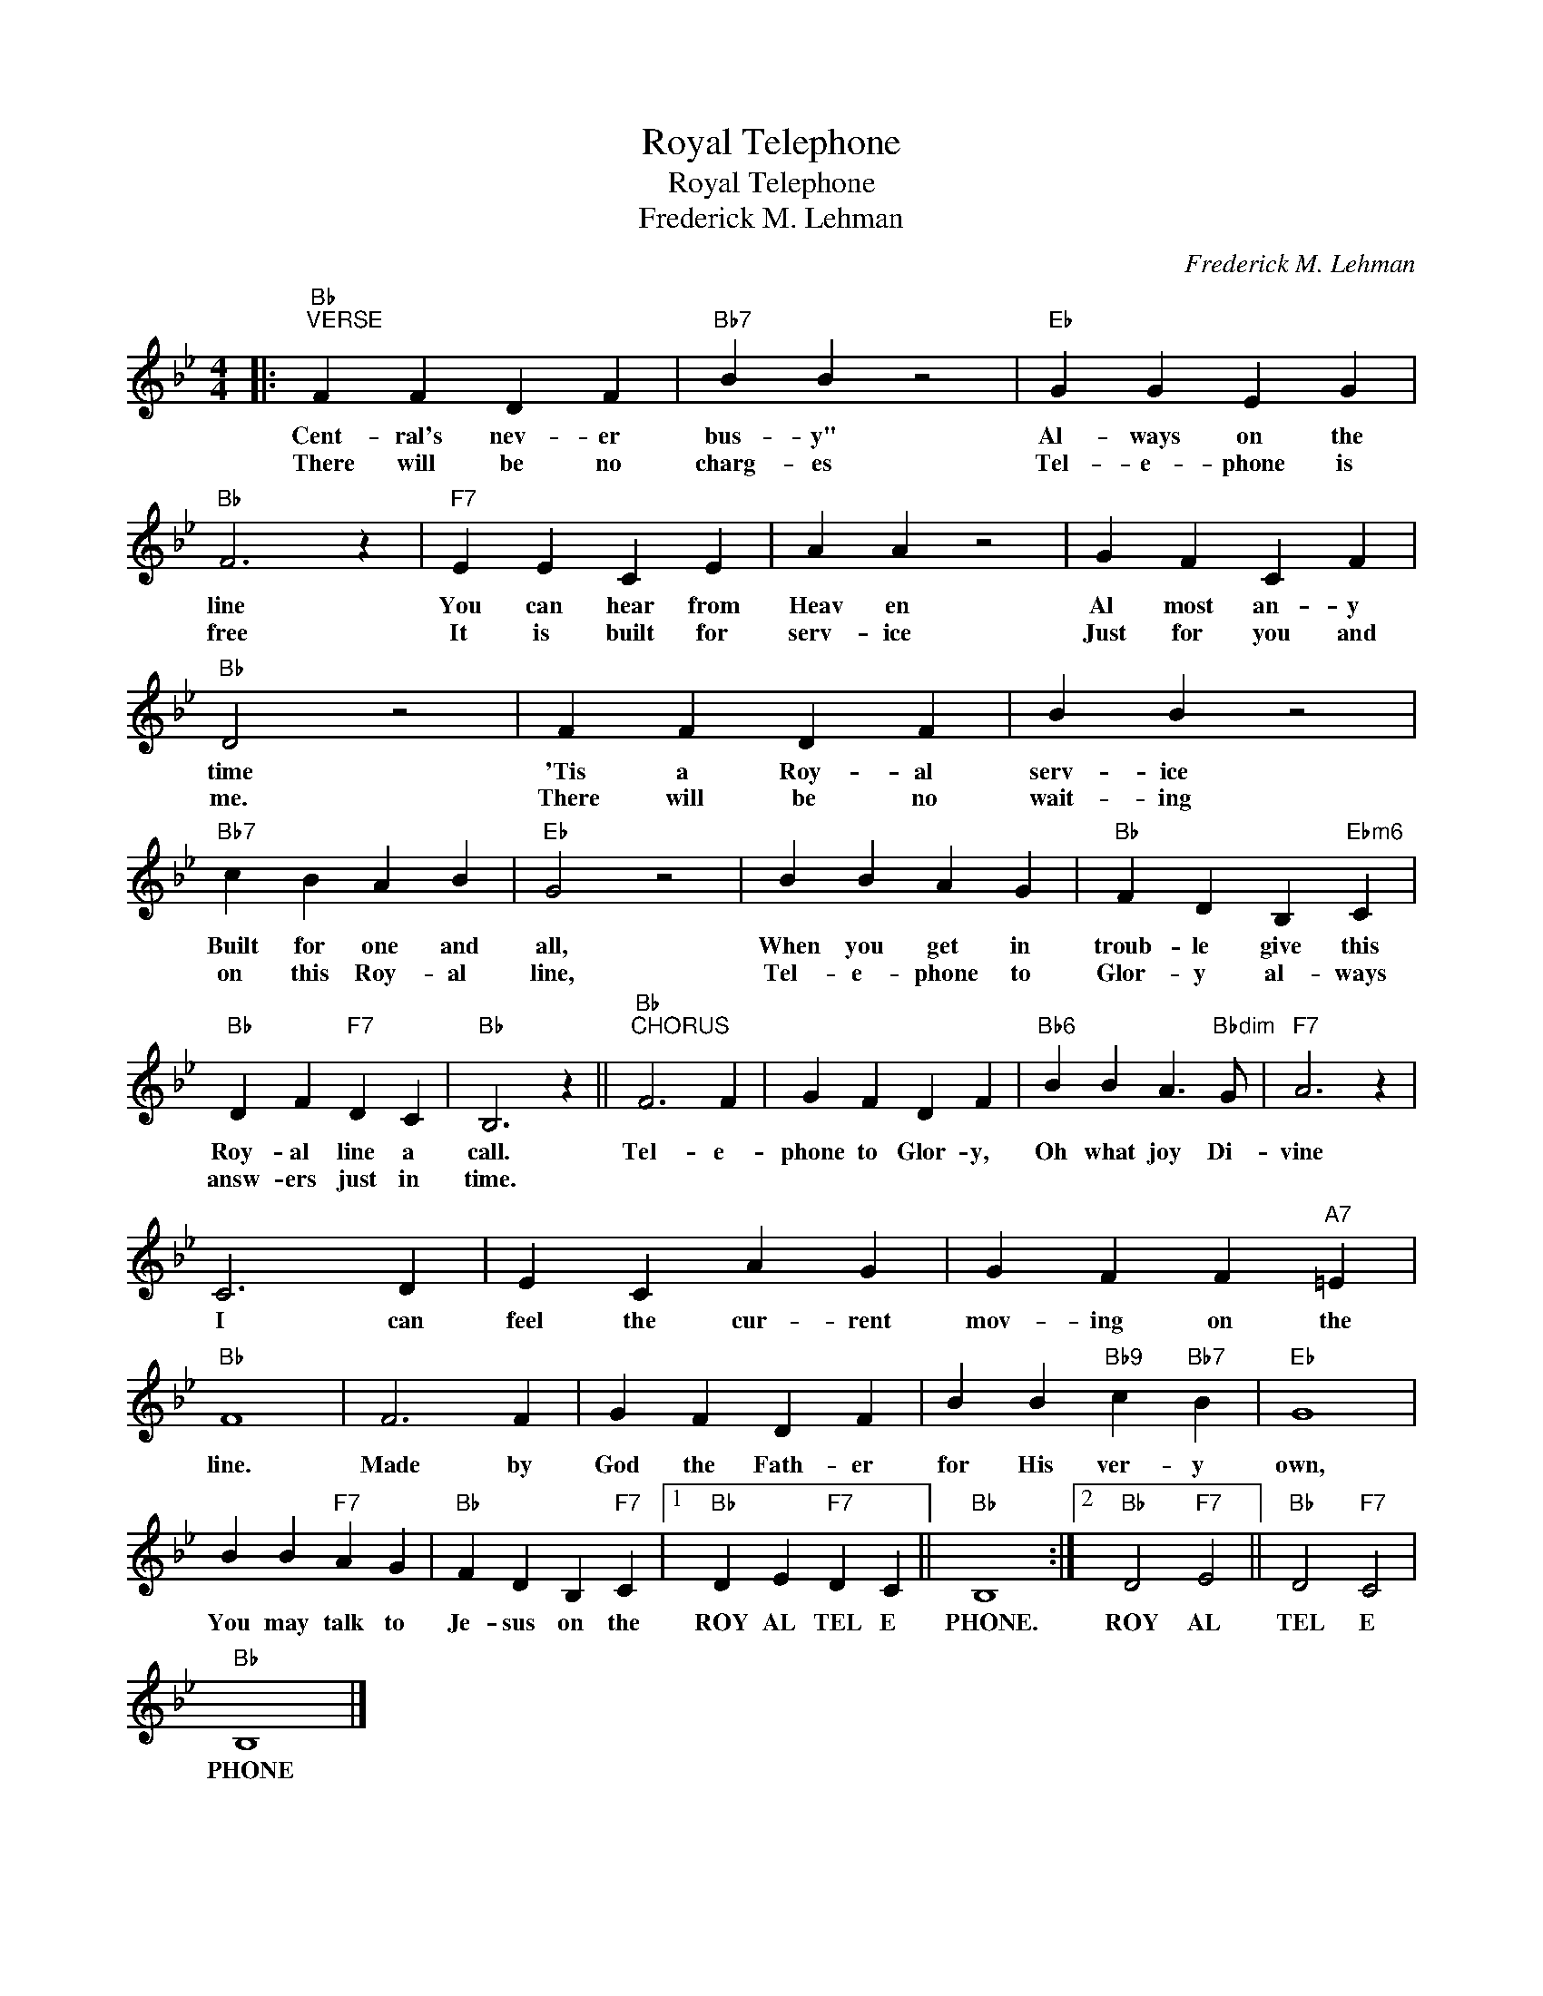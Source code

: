 X:1
T:Royal Telephone
T:Royal Telephone
T:Frederick M. Lehman
C:Frederick M. Lehman
Z:All Rights Reserved
L:1/4
M:4/4
K:Bb
V:1 treble 
%%MIDI program 40
%%MIDI control 7 100
%%MIDI control 10 64
V:1
|:"Bb""^VERSE" F F D F |"Bb7" B B z2 |"Eb" G G E G |"Bb" F3 z |"F7" E E C E | A A z2 | G F C F | %7
w: Cent- ral's nev- er|bus- y"|Al- ways on the|line|You can hear from|Heav en|Al most an- y|
w: There will be no|charg- es|Tel- e- phone is|free|It is built for|serv- ice|Just for you and|
"Bb" D2 z2 | F F D F | B B z2 |"Bb7" c B A B |"Eb" G2 z2 | B B A G |"Bb" F D B,"Ebm6" C | %14
w: time|'Tis a Roy- al|serv- ice|Built for one and|all,|When you get in|troub- le give this|
w: me.|There will be no|wait- ing|on this Roy- al|line,|Tel- e- phone to|Glor- y al- ways|
"Bb" D F"F7" D C |"Bb" B,3 z ||"Bb""^CHORUS" F3 F | G F D F |"Bb6" B B A3/2"Bbdim" G/ |"F7" A3 z | %20
w: Roy- al line a|call.|Tel- e-|phone to Glor- y,|Oh what joy Di-|vine|
w: answ- ers just in|time.|||||
 C3 D | E C A G | G F F"A7" =E |"Bb" F4 | F3 F | G F D F | B B"Bb9" c"Bb7" B |"Eb" G4 | %28
w: I can|feel the cur- rent|mov- ing on the|line.|Made by|God the Fath- er|for His ver- y|own,|
w: ||||||||
 B B"F7" A G |"Bb" F D B,"F7" C |1"Bb" D E"F7" D C ||"Bb" B,4 :|2"Bb" D2"F7" E2 ||"Bb" D2"F7" C2 | %34
w: You may talk to|Je- sus on the|ROY AL TEL E|PHONE.|ROY AL|TEL E|
w: ||||||
"Bb" B,4 |] %35
w: PHONE|
w: |

